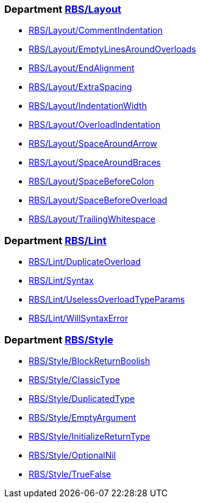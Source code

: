 === Department xref:cops_rbs_layout.adoc[RBS/Layout]

* xref:cops_rbs_layout.adoc#rbslayout/commentindentation[RBS/Layout/CommentIndentation]
* xref:cops_rbs_layout.adoc#rbslayout/emptylinesaroundoverloads[RBS/Layout/EmptyLinesAroundOverloads]
* xref:cops_rbs_layout.adoc#rbslayout/endalignment[RBS/Layout/EndAlignment]
* xref:cops_rbs_layout.adoc#rbslayout/extraspacing[RBS/Layout/ExtraSpacing]
* xref:cops_rbs_layout.adoc#rbslayout/indentationwidth[RBS/Layout/IndentationWidth]
* xref:cops_rbs_layout.adoc#rbslayout/overloadindentation[RBS/Layout/OverloadIndentation]
* xref:cops_rbs_layout.adoc#rbslayout/spacearoundarrow[RBS/Layout/SpaceAroundArrow]
* xref:cops_rbs_layout.adoc#rbslayout/spacearoundbraces[RBS/Layout/SpaceAroundBraces]
* xref:cops_rbs_layout.adoc#rbslayout/spacebeforecolon[RBS/Layout/SpaceBeforeColon]
* xref:cops_rbs_layout.adoc#rbslayout/spacebeforeoverload[RBS/Layout/SpaceBeforeOverload]
* xref:cops_rbs_layout.adoc#rbslayout/trailingwhitespace[RBS/Layout/TrailingWhitespace]

=== Department xref:cops_rbs_lint.adoc[RBS/Lint]

* xref:cops_rbs_lint.adoc#rbslint/duplicateoverload[RBS/Lint/DuplicateOverload]
* xref:cops_rbs_lint.adoc#rbslint/syntax[RBS/Lint/Syntax]
* xref:cops_rbs_lint.adoc#rbslint/uselessoverloadtypeparams[RBS/Lint/UselessOverloadTypeParams]
* xref:cops_rbs_lint.adoc#rbslint/willsyntaxerror[RBS/Lint/WillSyntaxError]

=== Department xref:cops_rbs_style.adoc[RBS/Style]

* xref:cops_rbs_style.adoc#rbsstyle/blockreturnboolish[RBS/Style/BlockReturnBoolish]
* xref:cops_rbs_style.adoc#rbsstyle/classictype[RBS/Style/ClassicType]
* xref:cops_rbs_style.adoc#rbsstyle/duplicatedtype[RBS/Style/DuplicatedType]
* xref:cops_rbs_style.adoc#rbsstyle/emptyargument[RBS/Style/EmptyArgument]
* xref:cops_rbs_style.adoc#rbsstyle/initializereturntype[RBS/Style/InitializeReturnType]
* xref:cops_rbs_style.adoc#rbsstyle/optionalnil[RBS/Style/OptionalNil]
* xref:cops_rbs_style.adoc#rbsstyle/truefalse[RBS/Style/TrueFalse]
